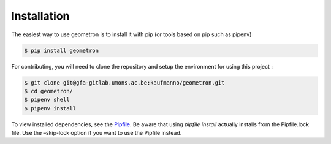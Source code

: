Installation 
=============

The easiest way to use geometron is to install it with pip (or tools based on pip such as pipenv)

.. code-block:: bash

    $ pip install geometron

For contributing, you will need to clone the repository and setup the environment for using this project
:

.. code-block:: bash

   $ git clone git@gfa-gitlab.umons.ac.be:kaufmanno/geometron.git
   $ cd geometron/
   $ pipenv shell
   $ pipenv install

To view installed dependencies, see the
`Pipfile <https://gfa-gitlab.umons.ac.be/kaufmanno/geometron/blob/master/Pipfile>`__.
Be aware that using *pipfile install* actually installs from the
Pipfile.lock file. Use the –skip-lock option if you want to use the
Pipfile instead.
